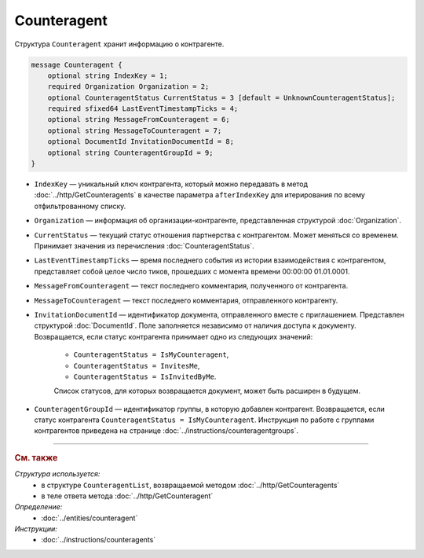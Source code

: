 Counteragent
============

Структура ``Counteragent`` хранит информацию о контрагенте.

.. code-block:: protobuf

    message Counteragent {
        optional string IndexKey = 1;
        required Organization Organization = 2;
        optional CounteragentStatus CurrentStatus = 3 [default = UnknownCounteragentStatus];
        required sfixed64 LastEventTimestampTicks = 4;
        optional string MessageFromCounteragent = 6;
        optional string MessageToCounteragent = 7;
        optional DocumentId InvitationDocumentId = 8;
        optional string CounteragentGroupId = 9;
    }

- ``IndexKey`` — уникальный ключ контрагента, который можно передавать в метод :doc:`../http/GetCounteragents` в качестве параметра ``afterIndexKey`` для итерирования по всему отфильтрованному списку.

- ``Organization`` — информация об организации-контрагенте, представленная структурой :doc:`Organization`.

- ``CurrentStatus`` — текущий статус отношения партнерства с контрагентом. Может меняться со временем. Принимает значения из перечисления :doc:`CounteragentStatus`.

- ``LastEventTimestampTicks`` — время последнего события из истории взаимодействия с контрагентом, представляет собой целое число тиков, прошедших с момента времени 00:00:00 01.01.0001.

- ``MessageFromCounteragent`` — текст последнего комментария, полученного от контрагента.

- ``MessageToCounteragent`` — текст последнего комментария, отправленного контрагенту.

- ``InvitationDocumentId`` — идентификатор документа, отправленного вместе с приглашением. Представлен структурой :doc:`DocumentId`. Поле заполняется независимо от наличия доступа к документу. Возвращается, если статус контрагента принимает одно из следующих значений:

	- ``CounteragentStatus = IsMyCounteragent``,
	- ``CounteragentStatus = InvitesMe``,
	- ``CounteragentStatus = IsInvitedByMe``.

	Список статусов, для которых возвращается документ, может быть расширен в будущем. 

- ``CounteragentGroupId`` — идентификатор группы, в которую добавлен контрагент. Возвращается, если статус контрагента ``CounteragentStatus = IsMyCounteragent``. Инструкция по работе с группами контрагентов приведена  на странице :doc:`../instructions/counteragentgroups`.


----

.. rubric:: См. также

*Структура используется:*
	- в структуре ``CounteragentList``, возвращаемой методом :doc:`../http/GetCounteragents`
	- в теле ответа метода :doc:`../http/GetCounteragent`

*Определение:*
	- :doc:`../entities/counteragent`

*Инструкции:*
	- :doc:`../instructions/counteragents`

